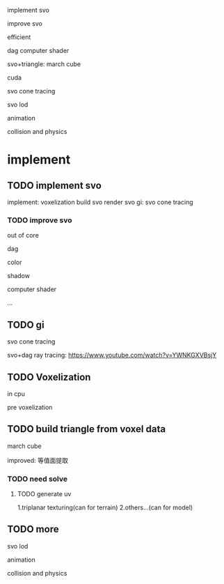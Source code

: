 implement svo


improve svo

efficient

dag
computer shader



svo+triangle:
march cube

cuda









svo cone tracing


svo lod


animation




collision and physics


* implement
** TODO implement svo
implement:
voxelization
build svo
render
svo gi:
    svo cone tracing


*** TODO improve svo

out of core


dag


color 

shadow


computer shader

...



** TODO gi

svo cone tracing




svo+dag ray tracing:
https://www.youtube.com/watch?v=YWNKGXVBsjY



** TODO Voxelization
in cpu

pre voxelization



** TODO build triangle from voxel data

march cube



improved:
等值面提取


*** TODO need solve
**** TODO generate uv
1.triplanar texturing(can for terrain)
2.others...(can for model)



** TODO more

svo lod


animation




collision and physics
